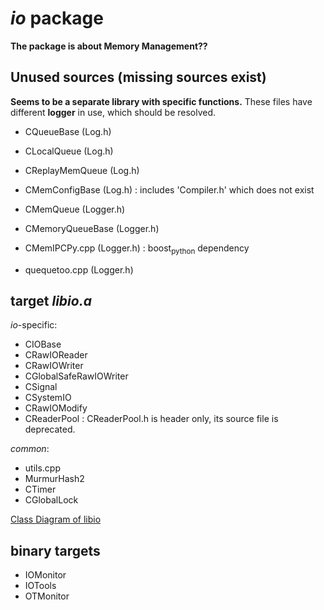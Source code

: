 * /io/ package
  *The package is about Memory Management??*

** Unused sources (missing sources exist)
   *Seems to be a separate library with specific functions.*
   These files have different *logger* in use, which should be resolved.
   
   + CQueueBase  (Log.h)
   + CLocalQueue (Log.h)
   + CReplayMemQueue (Log.h)
    
   + CMemConfigBase (Log.h) : includes 'Compiler.h' which does not exist
   + CMemQueue   (Logger.h)
   + CMemoryQueueBase (Logger.h)
   + CMemIPCPy.cpp (Logger.h) : boost_python dependency
   + quequetoo.cpp (Logger.h)
     
** target /libio.a/
   
   /io/-specific:
   + CIOBase
   + CRawIOReader
   + CRawIOWriter
   + CGlobalSafeRawIOWriter
   + CSignal
   + CSystemIO
   + CRawIOModify
   + CReaderPool : CReaderPool.h is header only, its source file is deprecated.

   /common/:
   + utils.cpp
   + MurmurHash2
   + CTimer
   + CGlobalLock

   [[file:nat_libio_class_diagram.pdf][Class Diagram of libio]]  
 
** binary targets

   + IOMonitor
   + IOTools
   + OTMonitor
     
